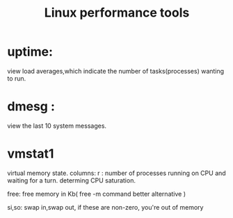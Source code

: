 #+title: Linux performance tools

* uptime:
 view load averages,which indicate the number of tasks(processes) wanting to run.

* dmesg :
 view the last 10 system messages.

* vmstat1
 virtual memory state.
  columns:
   r : number of processes running on CPU and waiting for a turn. determing CPU        saturation.

   free: free memory in Kb( free -m command better alternative )

   si,so: swap in,swap out, if these are non-zero, you're out of memory
